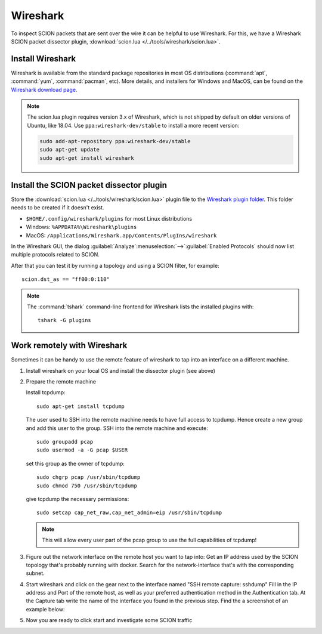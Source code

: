 *********
Wireshark
*********

To inspect SCION packets that are sent over the wire it can be helpful to use
Wireshark.
For this, we have a Wireshark SCION packet dissector plugin, :download:`scion.lua </../tools/wireshark/scion.lua>`.

Install Wireshark
^^^^^^^^^^^^^^^^^

Wireshark is available from the standard package repositories in most OS distributions (:command:`apt`, :command:`yum`, :command:`pacman`, etc).
More details, and installers for Windows and MacOS, can be found on the
`Wireshark download page <https://www.wireshark.org/download.html>`_.


.. Note::

   The scion.lua plugin requires version 3.x of Wireshark, which is not shipped
   by default on older versions of Ubuntu, like 18.04. Use ``ppa:wireshark-dev/stable``
   to install a more recent version:

   .. code-block:: bash

      sudo add-apt-repository ppa:wireshark-dev/stable
      sudo apt-get update
      sudo apt-get install wireshark


Install the SCION packet dissector plugin
^^^^^^^^^^^^^^^^^^^^^^^^^^^^^^^^^^^^^^^^^

Store the :download:`scion.lua </../tools/wireshark/scion.lua>` plugin file to
the `Wireshark plugin folder <https://www.wireshark.org/docs/wsug_html_chunked/ChPluginFolders.html>`_.
This folder needs to be created if it doesn't exist.

- ``$HOME/.config/wireshark/plugins`` for most Linux distributions
- Windows:  ``%APPDATA%\Wireshark\plugins``
- MacOS:    ``/Applications/Wireshark.app/Contents/PlugIns/wireshark``


In the Wireshark GUI, the dialog :guilabel:`Analyze`:menuselection:`-->`:guilabel:`Enabled Protocols`
should now list multiple protocols related to SCION.

After that you can test it by running a topology and using a SCION filter, for
example::

    scion.dst_as == "ff00:0:110"

.. Note::

   The :command:`tshark` command-line frontend for Wireshark lists the installed plugins with::

      tshark -G plugins

Work remotely with Wireshark
^^^^^^^^^^^^^^^^^^^^^^^^^^^^
Sometimes it can be handy to use the remote feature of wireshark to tap into an
interface on a different machine.


#. Install wireshark on your local OS and install the dissector plugin (see above)

#. Prepare the remote machine

   Install tcpdump::

      sudo apt-get install tcpdump

   The user used to SSH into the remote machine needs to have full access to tcpdump.
   Hence create a new group and add this user to the group. SSH into the remote machine
   and execute::

      sudo groupadd pcap
      sudo usermod -a -G pcap $USER

   set this group as the owner of tcpdump::

      sudo chgrp pcap /usr/sbin/tcpdump
      sudo chmod 750 /usr/sbin/tcpdump

   give tcpdump the necessary permissions::

      sudo setcap cap_net_raw,cap_net_admin=eip /usr/sbin/tcpdump

   .. note::
      This will allow every user part of the pcap group to use the full
      capabilities of tcpdump!

#. Figure out the network interface on the remote host you want to tap into:
   Get an IP address used by the SCION topology that's probably running with docker.
   Search for the network-interface that's with the corresponding subnet.

#. Start wireshark and click on the gear next to the interface named
   "SSH remote capture: sshdump"
   Fill in the IP address and Port of the remote host, as well as your preferred
   authentication method in the Authentication tab.
   At the Capture tab write the name of the interface you found in the previous
   step. Find the a screenshot of an example below:

   .. image:: wireshark.png

#. Now you are ready to click start and investigate some SCION traffic
